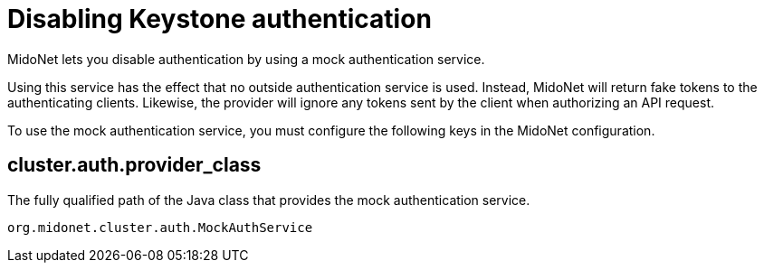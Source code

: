 [[disabling_keystone_authentication]]

= Disabling Keystone authentication

MidoNet lets you disable authentication by using a mock authentication service.

Using this service has the effect that no outside authentication service is
used. Instead, MidoNet will return fake tokens to the authenticating clients.
Likewise, the provider will ignore any tokens sent by the client when
authorizing an API request.

To use the mock authentication service, you must configure the following
keys in the MidoNet configuration.

++++
<?dbhtml stop-chunking?>
++++

== cluster.auth.provider_class

The fully qualified path of the Java class that provides the mock
authentication service.

[source]
org.midonet.cluster.auth.MockAuthService
